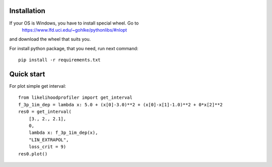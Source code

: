 .. image::
   http://img.shields.io/badge/Docs-latest-green.svg
   :width: 300
   :height: 20
   :target: https://insysbio.github.io/LikelihoodProfiler.py/
   :alt: Documentation

.. image::
   https://ci.appveyor.com/api/projects/status/32r7s2skrgm9ubva?svg=true
   :width: 300
   :height: 20
   :target: https://ci.appveyor.com/project/vetedde/likelihoodprofiler-py
   :alt: Appveyor build status

.. image::
   https://travis-ci.org/insysbio/LikelihoodProfiler.py.svg?branch=master
   :width: 300
   :height: 20
   :target: https://travis-ci.org/insysbio/LikelihoodProfiler.py
   :alt: Travis build status

.. image::
   https://zenodo.org/badge/DOI/10.13140/RG.2.2.18935.06563.svg
   :width: 300
   :height: 20
   :target: https://doi.org/10.13140/RG.2.2.18935.06563
   :alt: DOI:10.13140/RG.2.2.18935.06563

Installation
************

If your OS is Windows, you have to install special wheel. Go to
  https://www.lfd.uci.edu/~gohlke/pythonlibs/#nlopt
and download the wheel that suits you.

For install python package, that you need, run next command::

  pip install -r requirements.txt

Quick start
*****

For plot simple get interval::

  from likelihoodprofiler import get_interval
  f_3p_1im_dep = lambda x: 5.0 + (x[0]-3.0)**2 + (x[0]-x[1]-1.0)**2 + 0*x[2]**2
  res0 = get_interval(
      [3., 2., 2.1],
      0,
      lambda x: f_3p_1im_dep(x),
      "LIN_EXTRAPOL",
      loss_crit = 9)
  res0.plot()
.. figure:: docs\plot.png
    :width: 455px
    :align: center
    :height: 312px
    :alt: alternate text
    :figclass: align-center
